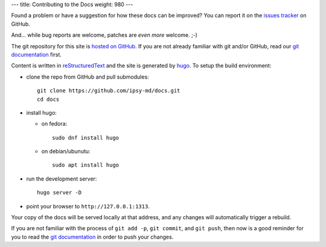 ---
title: Contributing to the Docs
weight: 980
---

Found a problem or have a suggestion for how these docs can be improved?
You can report it on the `issues tracker`_ on GitHub.

And... while bug reports are welcome, patches are *even more* welcome. ;-)

The git repository for this site is `hosted on GitHub`_. If you are not already
familiar with git and/or GitHub, read our `git documentation </tools/git/>`_
first.

Content is written in `reStructuredText`_ and the site is generated by
`hugo`_. To setup the build environment:

* clone the repo from GitHub and pull submodules::

    git clone https://github.com/ipsy-md/docs.git
    cd docs

* install hugo:
  
  - on fedora::
    
        sudo dnf install hugo

  - on debian/ubunutu::

        sudo apt install hugo

    
* run the development server::

    hugo server -D

* point your browser to ``http://127.0.0.1:1313``.

Your copy of the docs will be served locally at that address, and any changes
will automatically trigger a rebuild.

If you are not familiar with the process of ``git add -p``, ``git commit``, and
``git push``, then now is a good reminder for you to read the
`git documentation </tools/git/>`_ in order to push your changes.

.. _issues tracker: https://github.com/ipsy-md/docs/issues
.. _hosted on GitHub: https://github.com/ipsy-md/docs
.. _reStructuredText: http://docutils.sourceforge.net/docs/ref/rst/restructuredtext.html
.. _hugo: https://gohugo.io/
